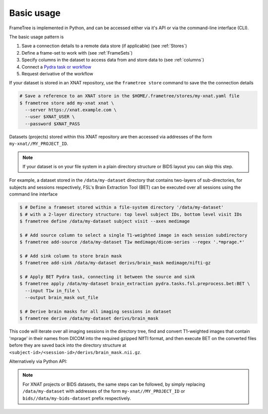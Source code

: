 
Basic usage
-----------

FrameTree is implemented in Python, and can be accessed either via it's
API or via the command-line interface (CLI).

The basic usage pattern is

#. Save a connection details to a remote data store (if applicable) (see :ref:`Stores`)
#. Define a frame-set to work with (see :ref:`FrameSets`)
#. Specify columns in the dataset to access data from and store data to (see :ref:`columns`)
#. Connect a `Pydra task or workflow <https://pydra.readthedocs.io/en/latest/components.html#dataflows-components-task-and-workflow>`_
#. Request derivative of the workflow

If your dataset is stored in an XNAT repository, use the ``frametree store`` command to
save the the connection details

.. code-block:: console

    # Save a reference to an XNAT store in the $HOME/.frametree/stores/my-xnat.yaml file
    $ frametree store add my-xnat xnat \
      --server https://xnat.example.com \
      --user $XNAT_USER \
      --password $XNAT_PASS

Datasets (projects) stored within this XNAT repository are then accessed via addresses
of the form ``my-xnat//MY_PROJECT_ID``.

.. note::
    If your dataset is on your file system in a plain directory structure or BIDS layout
    you can skip this step.

For example, a dataset stored in the ``/data/my-dataset`` directory that contains
two-layers of sub-directories, for subjects and sessions respectively,
FSL's Brain Extraction Tool (BET) can be executed over all sessions using the command
line interface

.. code-block:: console

    $ # Define a frameset stored within a file-system directory '/data/my-dataset'
    $ # with a 2-layer directory structure: top level subject IDs, bottom level visit IDs
    $ frametree define /data/my-dataset subject visit --axes medimage

    $ # Add source column to select a single T1-weighted image in each session subdirectory
    $ frametree add-source /data/my-dataset T1w medimage/dicom-series --regex '.*mprage.*'

    $ # Add sink column to store brain mask
    $ frametree add-sink /data/my-dataset derivs/brain_mask medimage/nifti-gz

    $ # Apply BET Pydra task, connecting it between the source and sink
    $ frametree apply /data/my-dataset brain_extraction pydra.tasks.fsl.preprocess.bet:BET \
      --input T1w in_file \
      --output brain_mask out_file

    $ # Derive brain masks for all imaging sessions in dataset
    $ frametree derive /data/my-dataset derivs/brain_mask

This code will iterate over all imaging sessions in the directory tree, find and
convert T1-weighted images that contain 'mprage' in their names from
DICOM into the required gzipped NIfTI format, and then execute BET on the converted
files before they are saved back into the directory structure at
``<subject-id>/<session-id>/derivs/brain_mask.nii.gz``.

Alternatively via Python API:

.. toggle:: Show/Hide Python Code Example

    .. code-block:: python

        # Import frametree module
        from pydra.tasks.fsl.preprocess.bet import BET
        from frametree.core import FrameSet
        from frametree.axes.medimage import MedImage
        from fileformats.medimage import DicomSeries, NiftiGz

        # Define a frameset stored within a file-system directory '/data/my-dataset'
        # with a 2-layer directory structure: top level subject IDs, bottom level visit IDs
        frames = FrameSet('/data/my-dataset', axes=MedImage, hierarchy=['subject', 'visit'])

        # Add source column to select a single T1-weighted image in each session subdirectory
        frames.add_source('T1w', '.*mprage.*', datatype=DicomSeries, is_regex=True)

        # Add sink column to store brain mask
        frames.add_sink('brain_mask', 'derivs/brain_mask', datatype=NiftiGz)

        # Apply BET Pydra task, connecting it between the source and sink
        frames.apply(
            'brain_extraction',
            BET,
            inputs=[('T1w', 'in_file', NiftiGz)],  # Specify required input format
            outputs=[('derivs/brain_mask', 'out_file')])  # Output datatype matches stored so can be omitted

        # Derive brain masks for all imaging sessions in dataset
        frames['derivs/brain_mask'].derive()

.. note::
    For XNAT projects or BIDS datasets, the same steps can be followed, by simply replacing
    ``/data/my-dataset`` with addresses of the form ``my-xnat//MY_PROJECT_ID`` or
    ``bids//data/my-bids-dataset`` prefix respectively.
